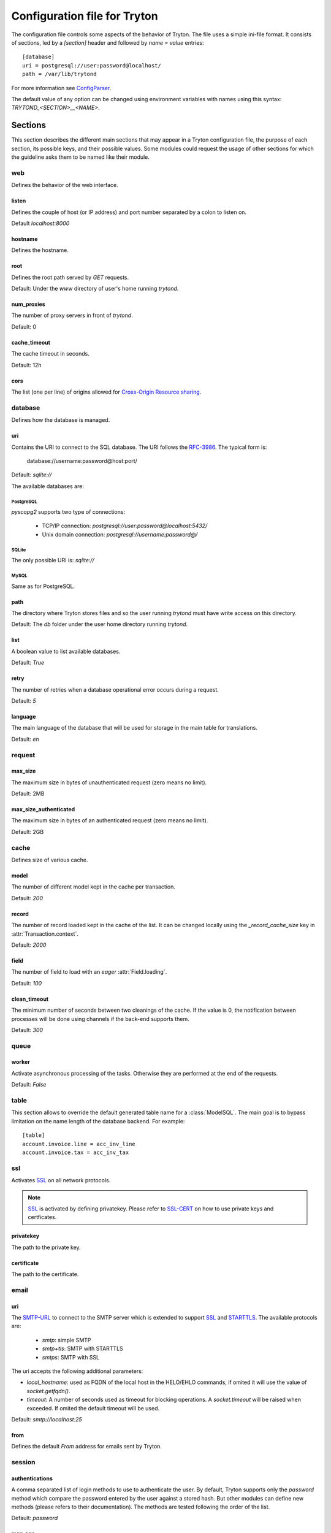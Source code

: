 .. _topics-configuration:

=============================
Configuration file for Tryton
=============================

The configuration file controls some aspects of the behavior of Tryton.
The file uses a simple ini-file format. It consists of sections, led by a
`[section]` header and followed by `name = value` entries:

.. highlight:: ini

::

    [database]
    uri = postgresql://user:password@localhost/
    path = /var/lib/trytond

For more information see ConfigParser_.

.. _ConfigParser: http://docs.python.org/2/library/configparser.html

The default value of any option can be changed using environment variables
with names using this syntax: `TRYTOND_<SECTION>__<NAME>`.

Sections
========

This section describes the different main sections that may appear in a Tryton
configuration file, the purpose of each section, its possible keys, and their
possible values.
Some modules could request the usage of other sections for which the guideline
asks them to be named like their module.

web
---

Defines the behavior of the web interface.

listen
~~~~~~

Defines the couple of host (or IP address) and port number separated by a colon
to listen on.

Default `localhost:8000`

hostname
~~~~~~~~

Defines the hostname.

root
~~~~

Defines the root path served by `GET` requests.

Default: Under the `www` directory of user's home running `trytond`.

num_proxies
~~~~~~~~~~~

The number of proxy servers in front of `trytond`.

Default: 0

cache_timeout
~~~~~~~~~~~~~

The cache timeout in seconds.

Default: 12h

cors
~~~~

The list (one per line) of origins allowed for `Cross-Origin Resource sharing
<https://en.wikipedia.org/wiki/Cross-origin_resource_sharing>`_.

database
--------

Defines how the database is managed.

uri
~~~

Contains the URI to connect to the SQL database. The URI follows the RFC-3986_.
The typical form is:

    database://username:password@host:port/

Default: `sqlite://`

The available databases are:

PostgreSQL
**********

`pyscopg2` supports two type of connections:

    - TCP/IP connection: `postgresql://user:password@localhost:5432/`
    - Unix domain connection: `postgresql://username:password@/`

SQLite
******

The only possible URI is: `sqlite://`

MySQL
*****

Same as for PostgreSQL.

path
~~~~

The directory where Tryton stores files and so the user running `trytond`
must have write access on this directory.

Default: The `db` folder under the user home directory running `trytond`.

list
~~~~

A boolean value to list available databases.

Default: `True`

retry
~~~~~

The number of retries when a database operational error occurs during a request.

Default: `5`

language
~~~~~~~~

The main language of the database that will be used for storage in the main
table for translations.

Default: `en`

request
-------

max_size
~~~~~~~~

The maximum size in bytes of unauthenticated request (zero means no limit).

Default: 2MB

max_size_authenticated
~~~~~~~~~~~~~~~~~~~~~~

The maximum size in bytes of an authenticated request (zero means no limit).

Default: 2GB


cache
-----

Defines size of various cache.

model
~~~~~

The number of different model kept in the cache per transaction.

Default: `200`

record
~~~~~~

The number of record loaded kept in the cache of the list.
It can be changed locally using the `_record_cache_size` key in
:attr:`Transaction.context`.

Default: `2000`

field
~~~~~

The number of field to load with an `eager` :attr:`Field.loading`.

Default: `100`

clean_timeout
~~~~~~~~~~~~~

The minimum number of seconds between two cleanings of the cache.
If the value is 0, the notification between processes will be done using
channels if the back-end supports them.

Default: `300`

queue
-----

worker
~~~~~~

Activate asynchronous processing of the tasks. Otherwise they are performed at
the end of the requests.

Default: `False`

table
-----

This section allows to override the default generated table name for a
:class:`ModelSQL`. The main goal is to bypass limitation on the name length of
the database backend.
For example::

    [table]
    account.invoice.line = acc_inv_line
    account.invoice.tax = acc_inv_tax

ssl
---

Activates SSL_ on all network protocols.

.. note:: SSL_ is activated by defining privatekey.
        Please refer to SSL-CERT_ on how to use private keys and certficates.

privatekey
~~~~~~~~~~

The path to the private key.

certificate
~~~~~~~~~~~

The path to the certificate.

email
-----

uri
~~~

The SMTP-URL_ to connect to the SMTP server which is extended to support SSL_
and STARTTLS_.
The available protocols are:

    - `smtp`: simple SMTP
    - `smtp+tls`: SMTP with STARTTLS
    - `smtps`: SMTP with SSL

The uri accepts the following additional parameters:

* `local_hostname`: used as FQDN of the local host in the HELO/EHLO commands,
  if omited it will use the value of `socket.getfqdn()`.
* `timeout`: A number of seconds used as timeout for blocking operations. A
  `socket.timeout` will be raised when exceeded. If omited the default timeout
  will be used.


Default: `smtp://localhost:25`

from
~~~~

Defines the default `From` address for emails sent by Tryton.

session
-------

authentications
~~~~~~~~~~~~~~~

A comma separated list of login methods to use to authenticate the user.
By default, Tryton supports only the `password` method which compare the
password entered by the user against a stored hash. But other modules can
define new methods (please refers to their documentation).
The methods are tested following the order of the list.

Default: `password`

max_age
~~~~~~~

The time in seconds that a session stay valid.

Default: `2592000` (30 days)

timeout
~~~~~~~

The time in seconds without activity before the session is no more fresh.

Default: `300` (5 minutes)

max_attempt
~~~~~~~~~~~

The maximum authentication attempt before the server answers unconditionally
`Too Many Requests` for any other attempts. The counting is done on all
attempts over a period of `timeout`.

Default: `5`

max_attempt_ip_network
~~~~~~~~~~~~~~~~~~~~~~

The maximum authentication attempt from the same network before the server
answers unconditionally `Too Many Requests` for any other attempts. The
counting is done on all attempts over a period of `timeout`.

Default: `300`

ip_network_4
~~~~~~~~~~~~

The network prefix to apply on IPv4 address for counting the authentication
attempts.

Default: `32`

ip_network_6
~~~~~~~~~~~~

The network prefix to apply on IPv6 address for counting the authentication
attempts.

Default: `56`

password
--------

length
~~~~~~

The minimal length required for the user password.

Default: `8`

forbidden
~~~~~~~~~

The path to a file containing one forbidden password per line.

entropy
~~~~~~~

The ratio of non repeated characters for the user password.

Default: `0.75`

reset_timeout
~~~~~~~~~~~~~

The time in seconds until the reset password expires.

Default: `86400` (24h)

passlib
~~~~~~~

The path to the `INI file to load as CryptContext
<https://passlib.readthedocs.io/en/stable/narr/context-tutorial.html#loading-saving-a-cryptcontext>`_.
If not path is set, Tryton will use the schemes `bcrypt` or `pbkdf2_sha512`.

Default: `None`

attachment
----------

Defines how to store the attachments

filestore
~~~~~~~~~

A boolean value to store attachment in the :ref:`FileStore <ref-filestore>`.

Default: `True`

store_prefix
~~~~~~~~~~~~

The prefix to use with the `FileStore`.

Default: `None`

bus
---

allow_subscribe
~~~~~~~~~~~~~~~

A boolean value to allow clients to subscribe to bus channels.

Default: `False`

url_host
~~~~~~~~

If set redirects bus requests to the host URL.

long_polling_timeout
~~~~~~~~~~~~~~~~~~~~

The time in seconds to keep the connection to the client opened when using long
polling for bus messages

Default: `300`

cache_timeout
~~~~~~~~~~~~~

The number of seconds a message should be kept by the queue before being
discarded.

Default: `300`

select_timeout
~~~~~~~~~~~~~~

The timeout duration of the select call when listening on a channel.

Default: `5`

html
----

src
~~~

The URL pointing to `TinyMCE <https://www.tiny.cloud/>`_ editor.

Default: `https://cloud.tinymce.com/stable/tinymce.min.js`

plugins
~~~~~~~

The space separated list of TinyMCE plugins to load.
It can be overridden for specific models and fields using the names:
`plugins-<model>-<field>` or `plugins-<model>`.

Default: ``

css
~~~

The JSON list of CSS files to load.
It can be overridden for specific models and fields using the names:
`css-<model>-<field>` or `css-<model>`.

Default: `[]`

class
~~~~~

The class to add on the body.
It can be overridden for specific models and fields using the names:
`class-<model>-<field>` or `class-<model>`.

Default: `''`

wsgi middleware
---------------

The section lists the `WSGI middleware`_ class to load.
Each middleware can be configured with a section named `wsgi <middleware>`
containing `args` and `kwargs` options.

Example::

    [wsgi middleware]
    ie = werkzeug.contrib.fixers.InternetExplorerFix

    [wsgi ie]
    kwargs={'fix_attach': False}


.. _JSON-RPC: http://en.wikipedia.org/wiki/JSON-RPC
.. _XML-RPC: http://en.wikipedia.org/wiki/XML-RPC
.. _RFC-3986: http://tools.ietf.org/html/rfc3986
.. _SMTP-URL: http://tools.ietf.org/html/draft-earhart-url-smtp-00
.. _SSL: http://en.wikipedia.org/wiki/Secure_Sockets_Layer
.. _SSL-CERT: https://docs.python.org/library/ssl.html#ssl.wrap_socket
.. _STARTTLS: http://en.wikipedia.org/wiki/STARTTLS
.. _WSGI middleware: https://en.wikipedia.org/wiki/Web_Server_Gateway_Interface#Specification_overview
